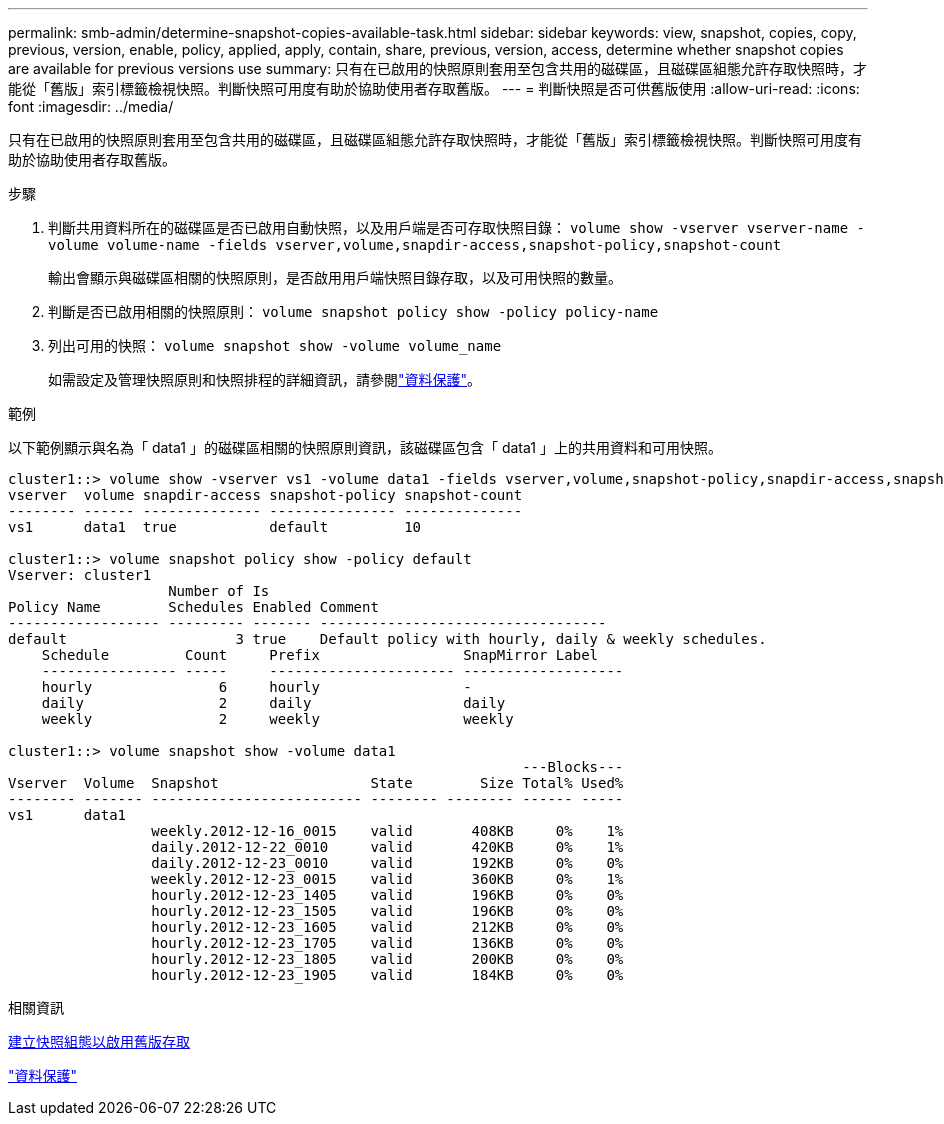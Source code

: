 ---
permalink: smb-admin/determine-snapshot-copies-available-task.html 
sidebar: sidebar 
keywords: view, snapshot, copies, copy, previous, version, enable, policy, applied, apply, contain, share, previous, version, access, determine whether snapshot copies are available for previous versions use 
summary: 只有在已啟用的快照原則套用至包含共用的磁碟區，且磁碟區組態允許存取快照時，才能從「舊版」索引標籤檢視快照。判斷快照可用度有助於協助使用者存取舊版。 
---
= 判斷快照是否可供舊版使用
:allow-uri-read: 
:icons: font
:imagesdir: ../media/


[role="lead"]
只有在已啟用的快照原則套用至包含共用的磁碟區，且磁碟區組態允許存取快照時，才能從「舊版」索引標籤檢視快照。判斷快照可用度有助於協助使用者存取舊版。

.步驟
. 判斷共用資料所在的磁碟區是否已啟用自動快照，以及用戶端是否可存取快照目錄： `volume show -vserver vserver-name -volume volume-name -fields vserver,volume,snapdir-access,snapshot-policy,snapshot-count`
+
輸出會顯示與磁碟區相關的快照原則，是否啟用用戶端快照目錄存取，以及可用快照的數量。

. 判斷是否已啟用相關的快照原則： `volume snapshot policy show -policy policy-name`
. 列出可用的快照： `volume snapshot show -volume volume_name`
+
如需設定及管理快照原則和快照排程的詳細資訊，請參閱link:../data-protection/index.html["資料保護"]。



.範例
以下範例顯示與名為「 data1 」的磁碟區相關的快照原則資訊，該磁碟區包含「 data1 」上的共用資料和可用快照。

[listing]
----
cluster1::> volume show -vserver vs1 -volume data1 -fields vserver,volume,snapshot-policy,snapdir-access,snapshot-count
vserver  volume snapdir-access snapshot-policy snapshot-count
-------- ------ -------------- --------------- --------------
vs1      data1  true           default         10

cluster1::> volume snapshot policy show -policy default
Vserver: cluster1
                   Number of Is
Policy Name        Schedules Enabled Comment
------------------ --------- ------- ----------------------------------
default                    3 true    Default policy with hourly, daily & weekly schedules.
    Schedule         Count     Prefix                 SnapMirror Label
    ---------------- -----     ---------------------- -------------------
    hourly               6     hourly                 -
    daily                2     daily                  daily
    weekly               2     weekly                 weekly

cluster1::> volume snapshot show -volume data1
                                                             ---Blocks---
Vserver  Volume  Snapshot                  State        Size Total% Used%
-------- ------- ------------------------- -------- -------- ------ -----
vs1      data1
                 weekly.2012-12-16_0015    valid       408KB     0%    1%
                 daily.2012-12-22_0010     valid       420KB     0%    1%
                 daily.2012-12-23_0010     valid       192KB     0%    0%
                 weekly.2012-12-23_0015    valid       360KB     0%    1%
                 hourly.2012-12-23_1405    valid       196KB     0%    0%
                 hourly.2012-12-23_1505    valid       196KB     0%    0%
                 hourly.2012-12-23_1605    valid       212KB     0%    0%
                 hourly.2012-12-23_1705    valid       136KB     0%    0%
                 hourly.2012-12-23_1805    valid       200KB     0%    0%
                 hourly.2012-12-23_1905    valid       184KB     0%    0%
----
.相關資訊
xref:create-snapshot-config-previous-versions-access-task.adoc[建立快照組態以啟用舊版存取]

link:../data-protection/index.html["資料保護"]
